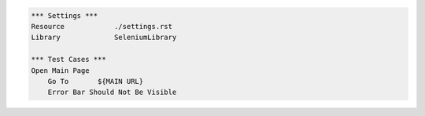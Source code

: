 .. code:: robotframework

    *** Settings ***
    Resource            ./settings.rst
    Library             SeleniumLibrary

    *** Test Cases ***
    Open Main Page
        Go To       ${MAIN URL}
        Error Bar Should Not Be Visible
